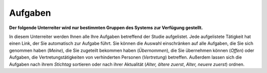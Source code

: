 ========
Aufgaben
========

**Der folgende Unterreiter wird nur bestimmten Gruppen des Systems zur Verfügung gestellt.**

In diesem Unterreiter werden Ihnen alle Ihre Aufgaben betreffend der Studie aufgelistet. Jede aufgelistete Tätigkeit hat einen Link, der Sie automatisch zur Aufgabe führt. Sie können die Auswahl einschränken auf alle Aufgaben, die Sie sich genommen haben (*Meine*), die Sie zugeteilt bekommen haben (*Übernommen*), die Sie übernehmen können (*Offen*) oder Aufgaben, die Vertretungstätigkeiten von verhinderten Personen (*Vertretung*) betreffen. Außerdem lassen sich die Aufgaben nach ihrem *Stichtag* sortieren oder nach ihrer Aktualität (*Alter, ältere zuerst*, *Alter, neuere zuerst*) ordnen.



